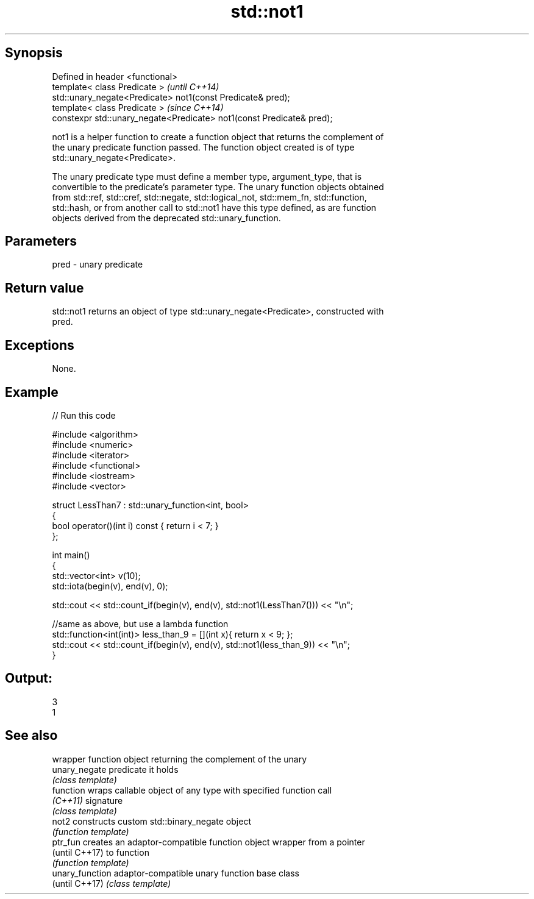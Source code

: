 .TH std::not1 3 "Sep  4 2015" "2.0 | http://cppreference.com" "C++ Standard Libary"
.SH Synopsis
   Defined in header <functional>
   template< class Predicate >                                          \fI(until C++14)\fP
   std::unary_negate<Predicate> not1(const Predicate& pred);
   template< class Predicate >                                          \fI(since C++14)\fP
   constexpr std::unary_negate<Predicate> not1(const Predicate& pred);

   not1 is a helper function to create a function object that returns the complement of
   the unary predicate function passed. The function object created is of type
   std::unary_negate<Predicate>.

   The unary predicate type must define a member type, argument_type, that is
   convertible to the predicate's parameter type. The unary function objects obtained
   from std::ref, std::cref, std::negate, std::logical_not, std::mem_fn, std::function,
   std::hash, or from another call to std::not1 have this type defined, as are function
   objects derived from the deprecated std::unary_function.

.SH Parameters

   pred - unary predicate

.SH Return value

   std::not1 returns an object of type std::unary_negate<Predicate>, constructed with
   pred.

.SH Exceptions

   None.

.SH Example

   
// Run this code

 #include <algorithm>
 #include <numeric>
 #include <iterator>
 #include <functional>
 #include <iostream>
 #include <vector>

 struct LessThan7 : std::unary_function<int, bool>
 {
     bool operator()(int i) const { return i < 7; }
 };

 int main()
 {
     std::vector<int> v(10);
     std::iota(begin(v), end(v), 0);

     std::cout << std::count_if(begin(v), end(v), std::not1(LessThan7())) << "\\n";

     //same as above, but use a lambda function
     std::function<int(int)> less_than_9 = [](int x){ return x < 9; };
     std::cout << std::count_if(begin(v), end(v), std::not1(less_than_9)) << "\\n";
 }

.SH Output:

 3
 1

.SH See also

                  wrapper function object returning the complement of the unary
   unary_negate   predicate it holds
                  \fI(class template)\fP
   function       wraps callable object of any type with specified function call
   \fI(C++11)\fP        signature
                  \fI(class template)\fP
   not2           constructs custom std::binary_negate object
                  \fI(function template)\fP
   ptr_fun        creates an adaptor-compatible function object wrapper from a pointer
   (until C++17)  to function
                  \fI(function template)\fP
   unary_function adaptor-compatible unary function base class
   (until C++17)  \fI(class template)\fP
